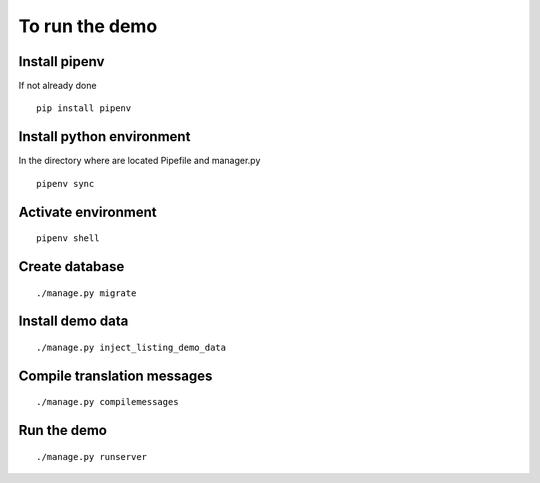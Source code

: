 To run the demo
===============

Install pipenv
--------------

If not already done ::

    pip install pipenv


Install python environment
--------------------------

In the directory where are located Pipefile and manager.py ::

    pipenv sync


Activate environment
--------------------

::

    pipenv shell


Create database
---------------

::

    ./manage.py migrate


Install demo data
-----------------

::

    ./manage.py inject_listing_demo_data


Compile translation messages
----------------------------

::

    ./manage.py compilemessages


Run the demo
------------

::

    ./manage.py runserver
